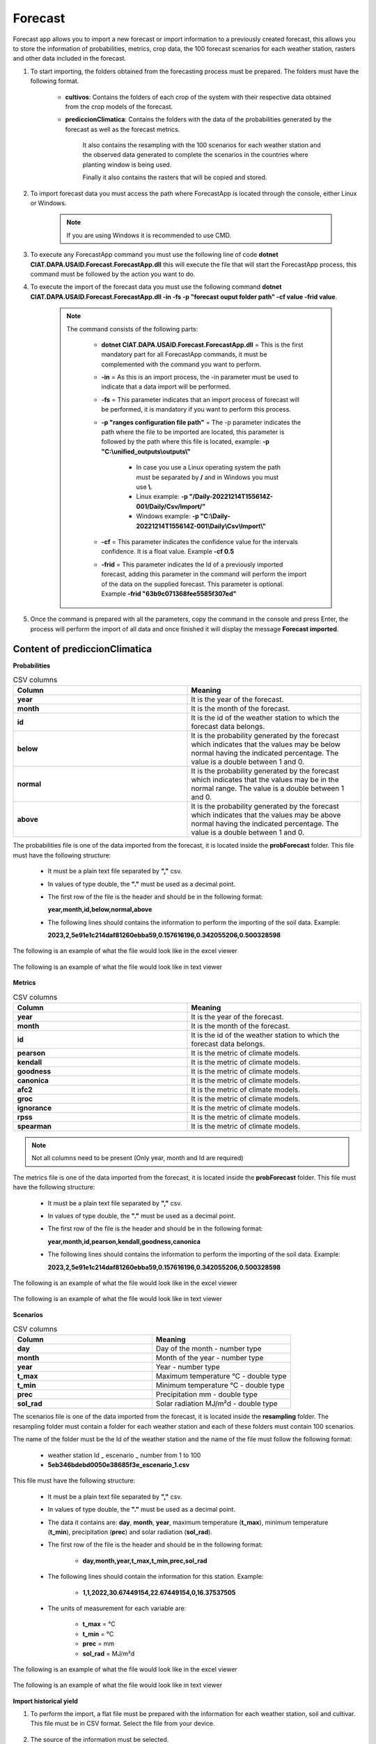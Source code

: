 .. _Forecast:

Forecast
########

Forecast app allows you to import a new forecast or import information to a previously created forecast, this allows you to store the information of probabilities, metrics, crop data, the 100 forecast scenarios for each weather station, rasters and other data included in the forecast. 



#. To start importing, the folders obtained from the forecasting process must be prepared. The folders must have the following format.

        .. image:: /_static/img/06-import-forecast/import_forecast_1.*
            :alt: Guide how to import forecast 1
            :class: device-screen-vertical side-by-side

    - **cultivos**: Contains the folders of each crop of the system with their respective data obtained from the crop models of the forecast.
    - **prediccionClimatica**: Contains the folders with the data of the probabilities generated by the forecast as well as the forecast metrics.

        It also contains the resampling with the 100 scenarios for each weather station and the observed data generated to complete the scenarios in the countries where planting window is being used. 

        Finally it also contains the rasters that will be copied and stored.



#. To import forecast data you must access the path where ForecastApp is located through the console, either Linux or Windows.

        .. image:: /_static/img/06-import-forecast/import_2.*
            :alt: Guide how to import forecast 2
            :class: device-screen-vertical side-by-side

    .. note::

        If you are using Windows it is recommended to use CMD.

#. To execute any ForecastApp command you must use the following line of code **dotnet CIAT.DAPA.USAID.Forecast.ForecastApp.dll** this will execute the file that will start the ForecastApp process, this command must be followed by the action you want to do.

#. To execute the import of the forecast data you must use the following command **dotnet CIAT.DAPA.USAID.Forecast.ForecastApp.dll -in -fs -p "forecast ouput folder path" -cf value -frid value**.

        .. image:: /_static/img/06-import-forecast/import_forecast_3.*
            :alt: Guide how to import forecast 3
            :class: device-screen-vertical side-by-side

    .. note::

        The command consists of the following parts:

            * **dotnet CIAT.DAPA.USAID.Forecast.ForecastApp.dll** = This is the first mandatory part for all ForecastApp commands, it must be complemented with the command you want to perform.
            * **-in** = As this is an import process, the -in parameter must be used to indicate that a data import will be performed.
            * **-fs** = This parameter indicates that an import process of forecast will be performed, it is mandatory if you want to perform this process.
            * **-p "ranges configuration file path"** = The -p parameter indicates the path where the file to be imported are located, this parameter is followed by the path where this file is located, example: **-p "C:\\unified_outputs\\outputs\\"**
                
                - In case you use a Linux operating system the path must be separated by **/** and in Windows you must use **\\**.
                - Linux example: **-p "/Daily-20221214T155614Z-001/Daily/Csv/Import/"**
                - Windows example: **-p "C:\\Daily-20221214T155614Z-001\\Daily\\Csv\\Import\\"**

            * **-cf** = This parameter indicates the confidence value for the intervals confidence. It is a float value. Example **-cf 0.5**
            * **-frid** = This parameter indicates the Id of a previously imported forecast, adding this parameter in the command will perform the import of the data on the supplied forecast. This parameter is optional. Example **-frid "63b9c071368fee5585f307ed"**

#. Once the command is prepared with all the parameters, copy the command in the console and press Enter, the process will perform the import of all data and once finished it will display the message **Forecast imported**.



Content of prediccionClimatica
==============================


**Probabilities**


.. list-table:: CSV columns
  :widths: 25 25
  :header-rows: 1

  * - Column
    - Meaning
  
  * - **year**
    - It is the year of the forecast.
  * - **month**
    - It is the month of the forecast.
  * - **id**
    - It is the id of the weather station to which the forecast data belongs.
  * - **below**
    - It is the probability generated by the forecast which indicates that the values may be below normal having the indicated percentage. The value is a double between 1 and 0.
  * - **normal**
    - It is the probability generated by the forecast which indicates that the values may be in the normal range. The value is a double between 1 and 0.
  * - **above**
    - It is the probability generated by the forecast which indicates that the values may be above normal having the indicated percentage. The value is a double between 1 and 0.


The probabilities file is one of the data imported from the forecast, it is located inside the **probForecast** folder. This file must have the following structure:

  * It must be a plain text file separated by **","** csv.

  * In values of type double, the **"."** must be used as a decimal point.

  * The first row of the file is the header and should be in the following format:

    **year,month,id,below,normal,above**

  * The following lines should contains the information to perform the importing of the soil data. Example:

    **2023,2,5e91e1c214daf81260ebba59,0.157616196,0.342055206,0.500328598**


The following is an example of what the file would look like in the excel viewer

  .. image:: /_static/img/06-import-forecast/import_probabilities_example_1.*
    :alt: How looks the import csv file 1
    :class: device-screen-vertical side-by-side


The following is an example of what the file would look like in text viewer

  .. image:: /_static/img/06-import-forecast/import_probabilities_example_2.*
    :alt: How looks the import csv file 2
    :class: device-screen-vertical side-by-side


**Metrics**


.. list-table:: CSV columns
  :widths: 25 25
  :header-rows: 1

  * - Column
    - Meaning
  
  * - **year**
    - It is the year of the forecast.
  * - **month**
    - It is the month of the forecast.
  * - **id**
    - It is the id of the weather station to which the forecast data belongs.
  * - **pearson**
    - It is the metric of climate models.
  * - **kendall**
    - It is the metric of climate models.
  * - **goodness**
    - It is the metric of climate models.
  * - **canonica**
    - It is the metric of climate models.
  * - **afc2**
    - It is the metric of climate models.
  * - **groc**
    - It is the metric of climate models.
  * - **ignorance**
    - It is the metric of climate models.
  * - **rpss**
    - It is the metric of climate models.
  * - **spearman**
    - It is the metric of climate models.

.. note::

    Not all columns need to be present (Only year, month and Id are required)

The metrics file is one of the data imported from the forecast, it is located inside the **probForecast** folder. This file must have the following structure:

    * It must be a plain text file separated by **","** csv.

    * In values of type double, the **"."** must be used as a decimal point.

    * The first row of the file is the header and should be in the following format:

      **year,month,id,pearson,kendall,goodness,canonica**

    * The following lines should contains the information to perform the importing of the soil data. Example:

      **2023,2,5e91e1c214daf81260ebba59,0.157616196,0.342055206,0.500328598**


The following is an example of what the file would look like in the excel viewer

    .. image:: /_static/img/06-import-forecast/import_metrics_example_1.*
      :alt: How looks the import csv file 1
      :class: device-screen-vertical side-by-side


The following is an example of what the file would look like in text viewer

    .. image:: /_static/img/06-import-forecast/import_metrics_example_2.*
      :alt: How looks the import csv file 2
      :class: device-screen-vertical side-by-side


**Scenarios**


.. list-table:: CSV columns
  :widths: 25 25
  :header-rows: 1

  * - Column
    - Meaning
  
  * - **day**
    - Day of the month - number type
  * - **month**
    - Month of the year - number type
  * - **year**
    - Year - number type
  * - **t_max**
    - Maximum temperature °C - double type
  * - **t_min**
    - Minimum temperature °C - double type
  * - **prec**
    - Precipitation mm - double type
  * - **sol_rad**
    - Solar radiation MJ/m²d - double type


The scenarios file is one of the data imported from the forecast, it is located inside the **resampling** folder. The resampling folder must contain a folder for each weather station and each of these folders must contain 100 scenarios.

The name of the folder must be the Id of the weather station and the name of the file must follow the following format:

  * weather station Id _ escenario _ number from 1 to 100
  * **5eb346bdebd0050e38685f3e_escenario_1.csv**


This file must have the following structure:

    * It must be a plain text file separated by **","** csv.

    * In values of type double, the **"."** must be used as a decimal point.

    * The data it contains are: **day**, **month**, **year**, maximum temperature (**t_max**), minimum temperature (**t_min**), precipitation (**prec**) and solar radiation (**sol_rad**).
    
    * The first row of the file is the header and should be in the following format:

          - **day,month,year,t_max,t_min,prec,sol_rad**

    * The following lines should contain the information for this station. Example:

          - **1,1,2022,30.67449154,22.67449154,0,16.37537505**
    
    * The units of measurement for each variable are: 
    
          - **t_max** = °C 
          - **t_min** = °C 
          - **prec** = mm
          - **sol_rad** = MJ/m²d

The following is an example of what the file would look like in the excel viewer

    .. image:: /_static/img/06-import-forecast/import_scenarios_example_1.*
      :alt: How looks the import csv file 1
      :class: device-screen-vertical side-by-side


The following is an example of what the file would look like in text viewer

    .. image:: /_static/img/06-import-forecast/import_scenarios_example_2.*
      :alt: How looks the import csv file 2
      :class: device-screen-vertical side-by-side




**Import historical yield**


#. To perform the import, a flat file must be prepared with the information for each weather station, soil and cultivar. This file must be in CSV format. Select the file from your device.

        .. image:: /_static/img/05-import-historical-crop/import.*
            :alt: Guide how to import historical climate
            :class: device-screen-vertical side-by-side


#. The source of the information must be selected.

        .. image:: /_static/img/05-import-historical-crop/import_1.*
            :alt: Guide how to import historical climate 1
            :class: device-screen-vertical side-by-side


#. Finally, click on the Import button.


.. _Yield data:

.. list-table:: Yield data Explanation of each column
  :widths: 25 25
  :header-rows: 1

  * - Column
    - Meaning

  * - weather_station
    - weather station code - string type
  * - soil
    - soil code - string type
  * - cultivar
    - cultivar code - string type
  * - start
    - date of initial planting - format (**yyyy-MM-dd**)
  * - end
    - final planting date - format (**yyyy-MM-dd**)
  * - measure
    - measure (yield_14 - yield at 14% moisture, yield_0 - yield at 0% moisture, d_har - days to harvest, d_dry - days to drying, prec_acu - cumulative precipitation, t_max_acu - cumulative maximum temperature, t_min_acu - cumulative minimum temperature, bio_acu - cumulative biomass, et_acu - cumulative evapotranspiration).
  * - median
    - median - numeric type
  * - avg
    - average - numeric type
  * - min
    - minimum value - numeric type
  * - max
    - maximum value - numeric type
  * - quar_1
    - first quartile - numeric type
  * - quar_2
    - second quartile - numeric type
  * - quar_3
    - third quartile - numeric type
  * - conf_lower
    - lower confidence interval limit - numeric type
  * - conf_upper
    - upper bound of confidence interval - numeric type
  * - sd
    - standard deviation - numeric type
  * - perc_5
    - 5th percentile - numeric type
  * - perc_95
    - 95th percentile - numeric type
  * - coef_var
    - coefficient of variation - numeric type



The file must have the following format:

    - Line 1 should have the following heading:

        **weather_station,soil,cultivar,**
        **start,end,measure,**
        **median,avg,min,max,quar_1,quar_2,quar_3,conf_lower,conf_upper,sd,perc_5,perc_95,coef_var**



    - The following lines contain the production history information. Example:

        **58504f5d006cb93ed40eec4e,5851ab2c47847d1f144b83ff,58505210c290272c481111b1,**
        **1980-01-01,1980-01-05,yield_14,**
        **8582.2,8582.2,8582.2,8582.2,8582.2,8582.2,8582.2,0,0,0,8582.2,8582.2,0**




   
The following is an example of what the file would look like in the excel viewer

    .. image:: /_static/img/05-import-historical-crop/import_example_1.*
        :alt: How looks the import csv file 1
        :class: device-screen-vertical side-by-side


The following is an example of what the file would look like in text viewer

    .. image:: /_static/img/05-import-historical-crop/import_example_2.*
        :alt: How looks the import csv file 2
        :class: device-screen-vertical side-by-side